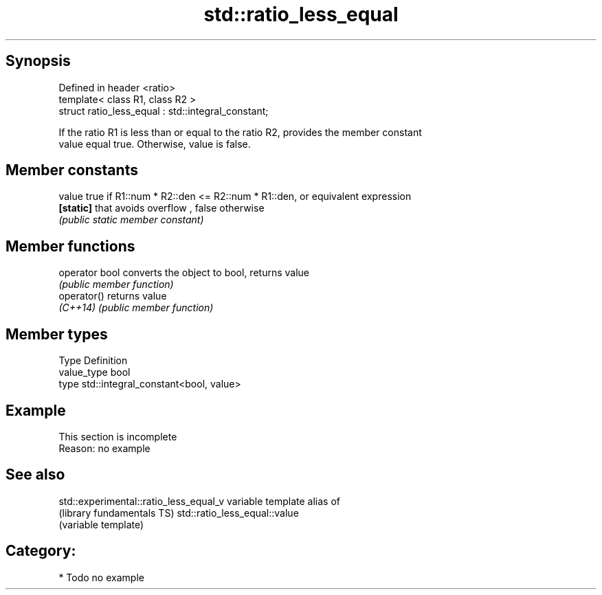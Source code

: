 .TH std::ratio_less_equal 3 "Sep  4 2015" "2.0 | http://cppreference.com" "C++ Standard Libary"
.SH Synopsis
   Defined in header <ratio>
   template< class R1, class R2 >
   struct ratio_less_equal : std::integral_constant;

   If the ratio R1 is less than or equal to the ratio R2, provides the member constant
   value equal true. Otherwise, value is false.

.SH Member constants

   value    true if R1::num * R2::den <= R2::num * R1::den, or equivalent expression
   \fB[static]\fP that avoids overflow , false otherwise
            \fI(public static member constant)\fP

.SH Member functions

   operator bool converts the object to bool, returns value
                 \fI(public member function)\fP
   operator()    returns value
   \fI(C++14)\fP       \fI(public member function)\fP

.SH Member types

   Type       Definition
   value_type bool
   type       std::integral_constant<bool, value>

.SH Example

    This section is incomplete
    Reason: no example

.SH See also

   std::experimental::ratio_less_equal_v variable template alias of
   (library fundamentals TS)             std::ratio_less_equal::value
                                         (variable template)

.SH Category:

     * Todo no example
